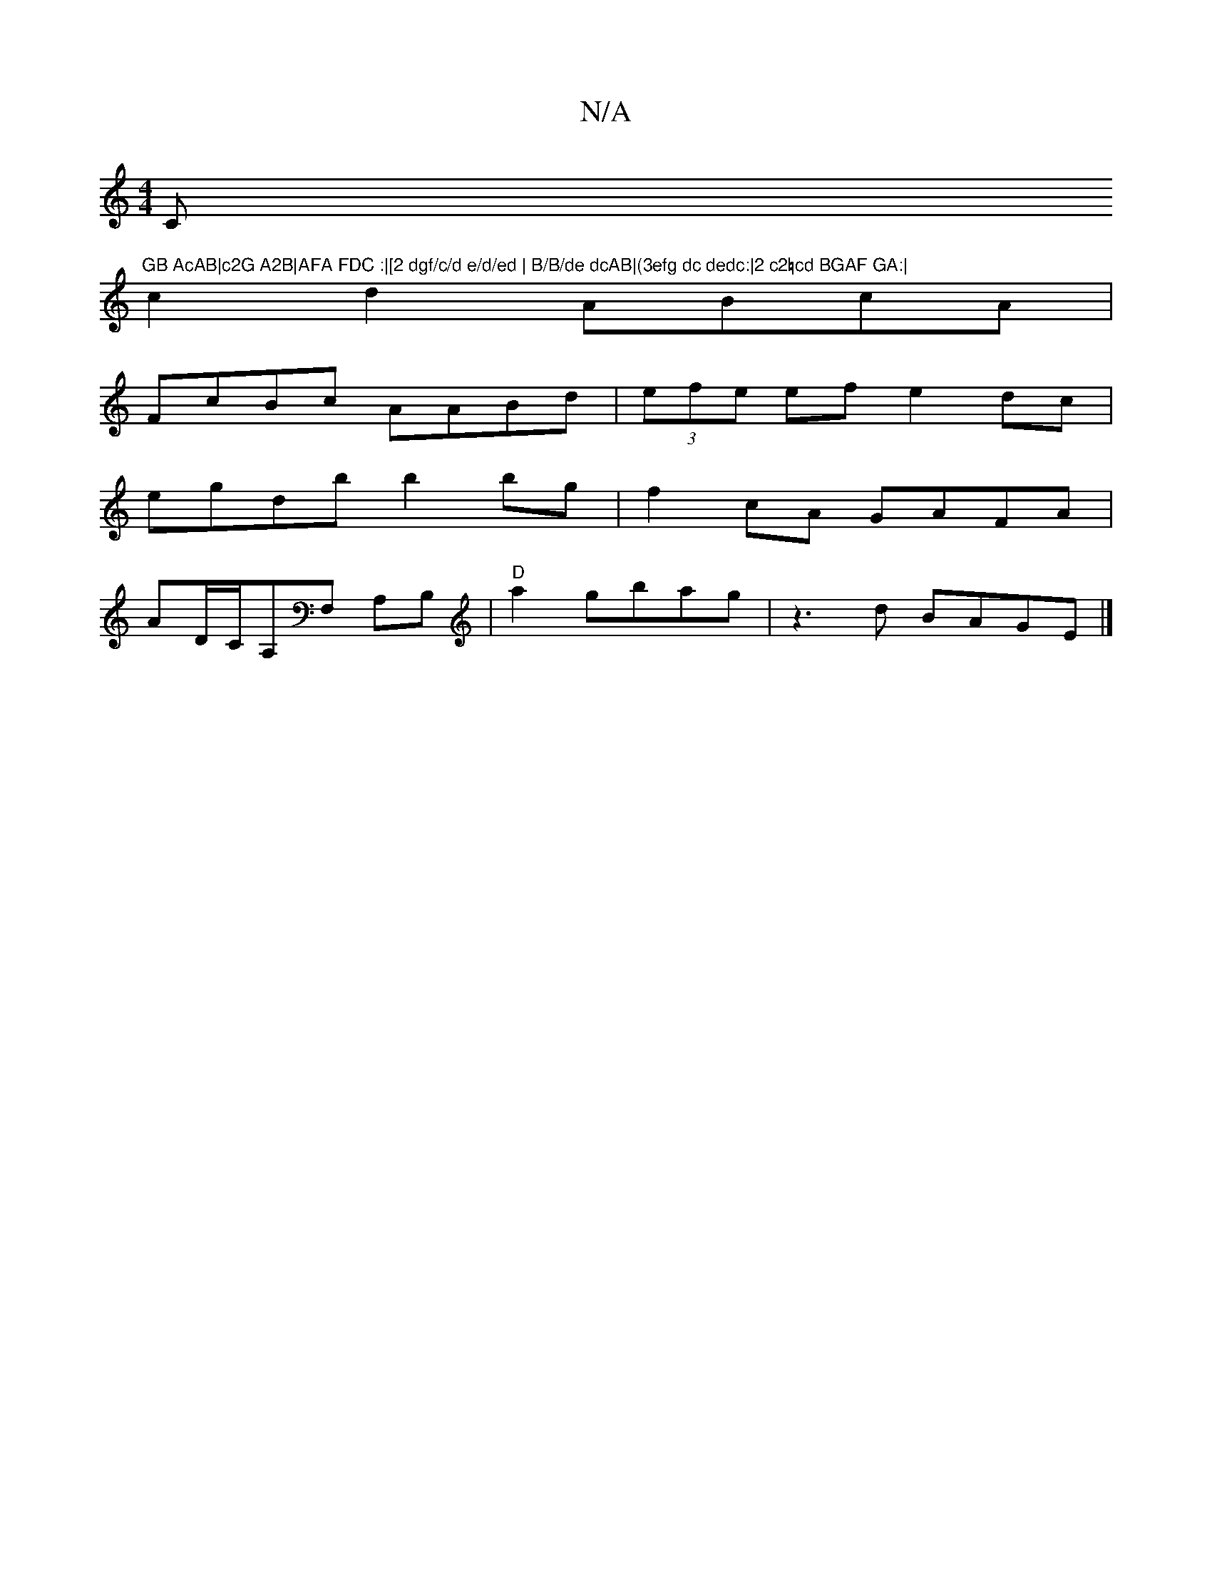 X:1
T:N/A
M:4/4
R:N/A
K:Cmajor
C"GB AcAB|c2G A2B|AFA FDC :|[2 dgf/c/d e/d/ed | B/B/de dcAB|(3efg dc dedc:|2 c2=cd BGAF GA:|
c2 d2 ABcA|
FcBc AABd | (3efe ef e2 dc|
egdb b2bg|f2 cA GAFA|
AD/C/A,F, A,B,|"D"a2 gbag|z3d BAGE|]

|: F2 |